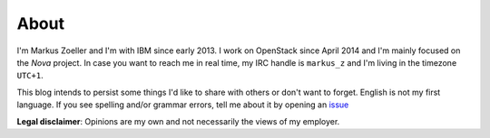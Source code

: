 
.. _about:

About
=====

I'm Markus Zoeller and I'm with IBM since early 2013. I work on OpenStack
since April 2014 and I'm mainly focused on the *Nova* project. In case you want
to reach me in real time, my IRC handle is ``markus_z`` and I'm living in the
timezone ``UTC+1``.

This blog intends to persist some things I'd like to share with others or
don't want to forget. English is not my first language. If you see
spelling and/or grammar errors, tell me about it by opening an
`issue <https://github.com/markuszoeller/markuszoeller.github.io/issues>`_

**Legal disclaimer**: Opinions are my own and not necessarily the views of my
employer.